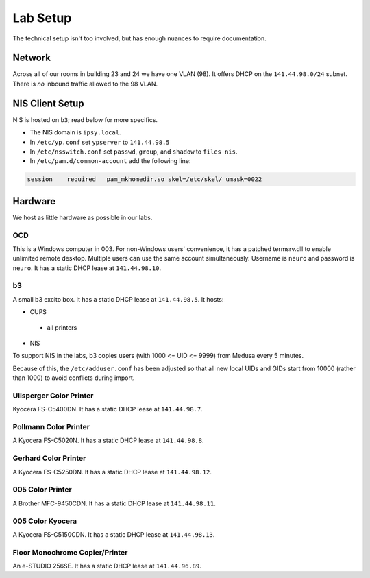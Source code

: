 .. -*- mode: rst; fill-column: 79 -*-
.. ex: set sts=4 ts=4 sw=4 et tw=79:

*********
Lab Setup
*********
The technical setup isn't too involved, but has enough nuances to require
documentation.

Network
=======
Across all of our rooms in building 23 and 24 we have one VLAN (98). It offers
DHCP on the ``141.44.98.0/24`` subnet. There is *no* inbound traffic allowed to the
98 VLAN.

NIS Client Setup
================
NIS is hosted on ``b3``; read below for more specifics.

* The NIS domain is ``ipsy.local``.
* In ``/etc/yp.conf`` set ``ypserver`` to ``141.44.98.5``
* In ``/etc/nsswitch.conf`` set ``passwd``, ``group``, and ``shadow`` to ``files nis``.
* In ``/etc/pam.d/common-account`` add the following line:

.. code-block:: bash

  session    required   pam_mkhomedir.so skel=/etc/skel/ umask=0022

Hardware
========
We host as little hardware as possible in our labs.

OCD
---
This is a Windows computer in 003. For non-Windows users' convenience, it has a patched
termsrv.dll to enable unlimited remote desktop. Multiple users can use the same account
simultaneously. Username is ``neuro`` and password is ``neuro``. It has a static DHCP
lease at ``141.44.98.10``.

b3
--
A small b3 excito box. It has a static DHCP lease at ``141.44.98.5``. It hosts:

* CUPS

 - all printers

* NIS

To support NIS in the labs, b3 copies users (with 1000 <= UID <= 9999) from Medusa every 5 minutes. 

Because of this, the ``/etc/adduser.conf`` has been adjusted so that all new local UIDs and GIDs start
from 10000 (rather than 1000) to avoid conflicts during import.

Ullsperger Color Printer
------------------------
Kyocera FS-C5400DN. It has a static DHCP lease at ``141.44.98.7``.

Pollmann Color Printer
----------------------
A Kyocera FS-C5020N. It has a static DHCP lease at ``141.44.98.8``.

Gerhard Color Printer
---------------------
A Kyocera FS-C5250DN. It has a static DHCP lease at ``141.44.98.12``.

005 Color Printer
-----------------
A Brother MFC-9450CDN. It has a static DHCP lease at ``141.44.98.11``.

005 Color Kyocera
-----------------
A Kyocera FS-C5150CDN. It has a static DHCP lease at ``141.44.98.13``. 

Floor Monochrome Copier/Printer
-------------------------------
An e-STUDIO 256SE. It has a static DHCP lease at ``141.44.96.89``.

